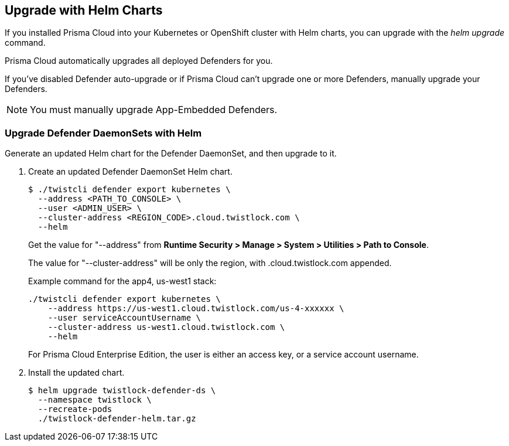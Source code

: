 
[#upgrade-helm]
== Upgrade with Helm Charts

If you installed Prisma Cloud into your Kubernetes or OpenShift cluster with Helm charts, you can upgrade with the _helm upgrade_ command.

Prisma Cloud automatically upgrades all deployed Defenders for you.

If you've disabled Defender auto-upgrade or if Prisma Cloud can't upgrade one or more Defenders, manually upgrade your Defenders.

NOTE: You must manually upgrade App-Embedded Defenders.

[.task]
[#upgrade-defender-helm]
=== Upgrade Defender DaemonSets with Helm

Generate an updated Helm chart for the Defender DaemonSet, and then upgrade to it.

[.procedure]
. Create an updated Defender DaemonSet Helm chart.

  $ ./twistcli defender export kubernetes \
    --address <PATH_TO_CONSOLE> \
    --user <ADMIN_USER> \
    --cluster-address <REGION_CODE>.cloud.twistlock.com \
    --helm
    
+
Get the value for "--address" from *Runtime Security > Manage > System > Utilities > Path to Console*.
+
The value for "--cluster-address" will be only the region, with .cloud.twistlock.com appended.
+
Example command for the app4, us-west1 stack:
+
----
./twistcli defender export kubernetes \
    --address https://us-west1.cloud.twistlock.com/us-4-xxxxxx \
    --user serviceAccountUsername \
    --cluster-address us-west1.cloud.twistlock.com \
    --helm
---- 
+
For Prisma Cloud Enterprise Edition, the user is either an access key, or a service account username.

. Install the updated chart.

  $ helm upgrade twistlock-defender-ds \
    --namespace twistlock \
    --recreate-pods
    ./twistlock-defender-helm.tar.gz
